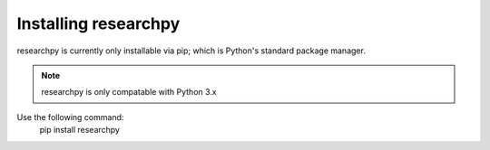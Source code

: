 Installing researchpy
=====================

researchpy is currently only installable via pip; which is Python's standard
package manager.

.. note::
  researchpy is only compatable with Python 3.x

Use the following command:
  pip install researchpy
